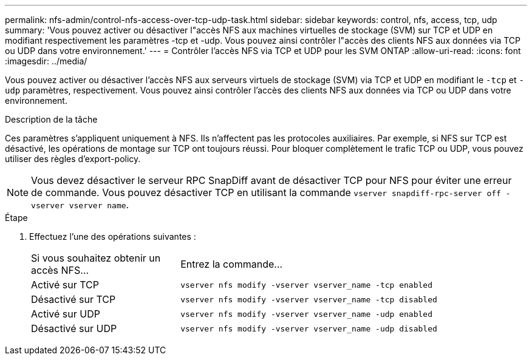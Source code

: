 ---
permalink: nfs-admin/control-nfs-access-over-tcp-udp-task.html 
sidebar: sidebar 
keywords: control, nfs, access, tcp, udp 
summary: 'Vous pouvez activer ou désactiver l"accès NFS aux machines virtuelles de stockage (SVM) sur TCP et UDP en modifiant respectivement les paramètres -tcp et -udp. Vous pouvez ainsi contrôler l"accès des clients NFS aux données via TCP ou UDP dans votre environnement.' 
---
= Contrôler l'accès NFS via TCP et UDP pour les SVM ONTAP
:allow-uri-read: 
:icons: font
:imagesdir: ../media/


[role="lead"]
Vous pouvez activer ou désactiver l'accès NFS aux serveurs virtuels de stockage (SVM) via TCP et UDP en modifiant le `-tcp` et `-udp` paramètres, respectivement. Vous pouvez ainsi contrôler l'accès des clients NFS aux données via TCP ou UDP dans votre environnement.

.Description de la tâche
Ces paramètres s'appliquent uniquement à NFS. Ils n'affectent pas les protocoles auxiliaires. Par exemple, si NFS sur TCP est désactivé, les opérations de montage sur TCP ont toujours réussi. Pour bloquer complètement le trafic TCP ou UDP, vous pouvez utiliser des règles d'export-policy.

[NOTE]
====
Vous devez désactiver le serveur RPC SnapDiff avant de désactiver TCP pour NFS pour éviter une erreur de commande. Vous pouvez désactiver TCP en utilisant la commande `vserver snapdiff-rpc-server off -vserver vserver name`.

====
.Étape
. Effectuez l'une des opérations suivantes :
+
[cols="30,70"]
|===


| Si vous souhaitez obtenir un accès NFS... | Entrez la commande... 


 a| 
Activé sur TCP
 a| 
`vserver nfs modify -vserver vserver_name -tcp enabled`



 a| 
Désactivé sur TCP
 a| 
`vserver nfs modify -vserver vserver_name -tcp disabled`



 a| 
Activé sur UDP
 a| 
`vserver nfs modify -vserver vserver_name -udp enabled`



 a| 
Désactivé sur UDP
 a| 
`vserver nfs modify -vserver vserver_name -udp disabled`

|===

